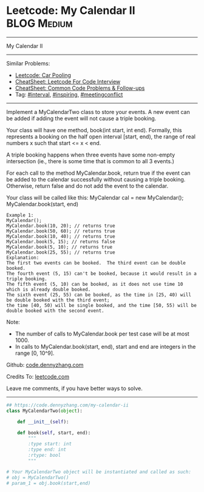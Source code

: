 * Leetcode: My Calendar II                                   :BLOG:Medium:
#+STARTUP: showeverything
#+OPTIONS: toc:nil \n:t ^:nil creator:nil d:nil
:PROPERTIES:
:type:     interval, inspiring, meetingconflict
:END:
---------------------------------------------------------------------
My Calendar II
---------------------------------------------------------------------
#+BEGIN_HTML
<a href="https://github.com/dennyzhang/code.dennyzhang.com/tree/master/problems/my-calendar-ii"><img align="right" width="200" height="183" src="https://www.dennyzhang.com/wp-content/uploads/denny/watermark/github.png" /></a>
#+END_HTML
Similar Problems:
- [[https://code.dennyzhang.com/car-pooling][Leetcode: Car Pooling]]
- [[https://cheatsheet.dennyzhang.com/cheatsheet-leetcode-A4][CheatSheet: Leetcode For Code Interview]]
- [[https://cheatsheet.dennyzhang.com/cheatsheet-followup-A4][CheatSheet: Common Code Problems & Follow-ups]]
- Tag: [[https://code.dennyzhang.com/review-interval][#interval]], [[https://code.dennyzhang.com/tag/inspiring][#inspiring]], [[https://code.dennyzhang.com/followup-meetingconflict][#meetingconflict]]
---------------------------------------------------------------------
Implement a MyCalendarTwo class to store your events. A new event can be added if adding the event will not cause a triple booking.

Your class will have one method, book(int start, int end). Formally, this represents a booking on the half open interval [start, end), the range of real numbers x such that start <= x < end.

A triple booking happens when three events have some non-empty intersection (ie., there is some time that is common to all 3 events.)

For each call to the method MyCalendar.book, return true if the event can be added to the calendar successfully without causing a triple booking. Otherwise, return false and do not add the event to the calendar.

Your class will be called like this: MyCalendar cal = new MyCalendar(); MyCalendar.book(start, end)
#+BEGIN_EXAMPLE
Example 1:
MyCalendar();
MyCalendar.book(10, 20); // returns true
MyCalendar.book(50, 60); // returns true
MyCalendar.book(10, 40); // returns true
MyCalendar.book(5, 15); // returns false
MyCalendar.book(5, 10); // returns true
MyCalendar.book(25, 55); // returns true
Explanation: 
The first two events can be booked.  The third event can be double booked.
The fourth event (5, 15) can't be booked, because it would result in a triple booking.
The fifth event (5, 10) can be booked, as it does not use time 10 which is already double booked.
The sixth event (25, 55) can be booked, as the time in [25, 40) will be double booked with the third event;
the time [40, 50) will be single booked, and the time [50, 55) will be double booked with the second event.
#+END_EXAMPLE

Note:

- The number of calls to MyCalendar.book per test case will be at most 1000.
- In calls to MyCalendar.book(start, end), start and end are integers in the range [0, 10^9].

Github: [[https://github.com/dennyzhang/code.dennyzhang.com/tree/master/problems/my-calendar-ii][code.dennyzhang.com]]

Credits To: [[https://leetcode.com/problems/my-calendar-ii/description/][leetcode.com]]

Leave me comments, if you have better ways to solve.
---------------------------------------------------------------------

#+BEGIN_SRC python
## https://code.dennyzhang.com/my-calendar-ii
class MyCalendarTwo(object):

    def __init__(self):

    def book(self, start, end):
        """
        :type start: int
        :type end: int
        :rtype: bool
        """

# Your MyCalendarTwo object will be instantiated and called as such:
# obj = MyCalendarTwo()
# param_1 = obj.book(start,end)
#+END_SRC

#+BEGIN_HTML
<div style="overflow: hidden;">
<div style="float: left; padding: 5px"> <a href="https://www.linkedin.com/in/dennyzhang001"><img src="https://www.dennyzhang.com/wp-content/uploads/sns/linkedin.png" alt="linkedin" /></a></div>
<div style="float: left; padding: 5px"><a href="https://github.com/dennyzhang"><img src="https://www.dennyzhang.com/wp-content/uploads/sns/github.png" alt="github" /></a></div>
<div style="float: left; padding: 5px"><a href="https://www.dennyzhang.com/slack" target="_blank" rel="nofollow"><img src="https://www.dennyzhang.com/wp-content/uploads/sns/slack.png" alt="slack"/></a></div>
</div>
#+END_HTML
